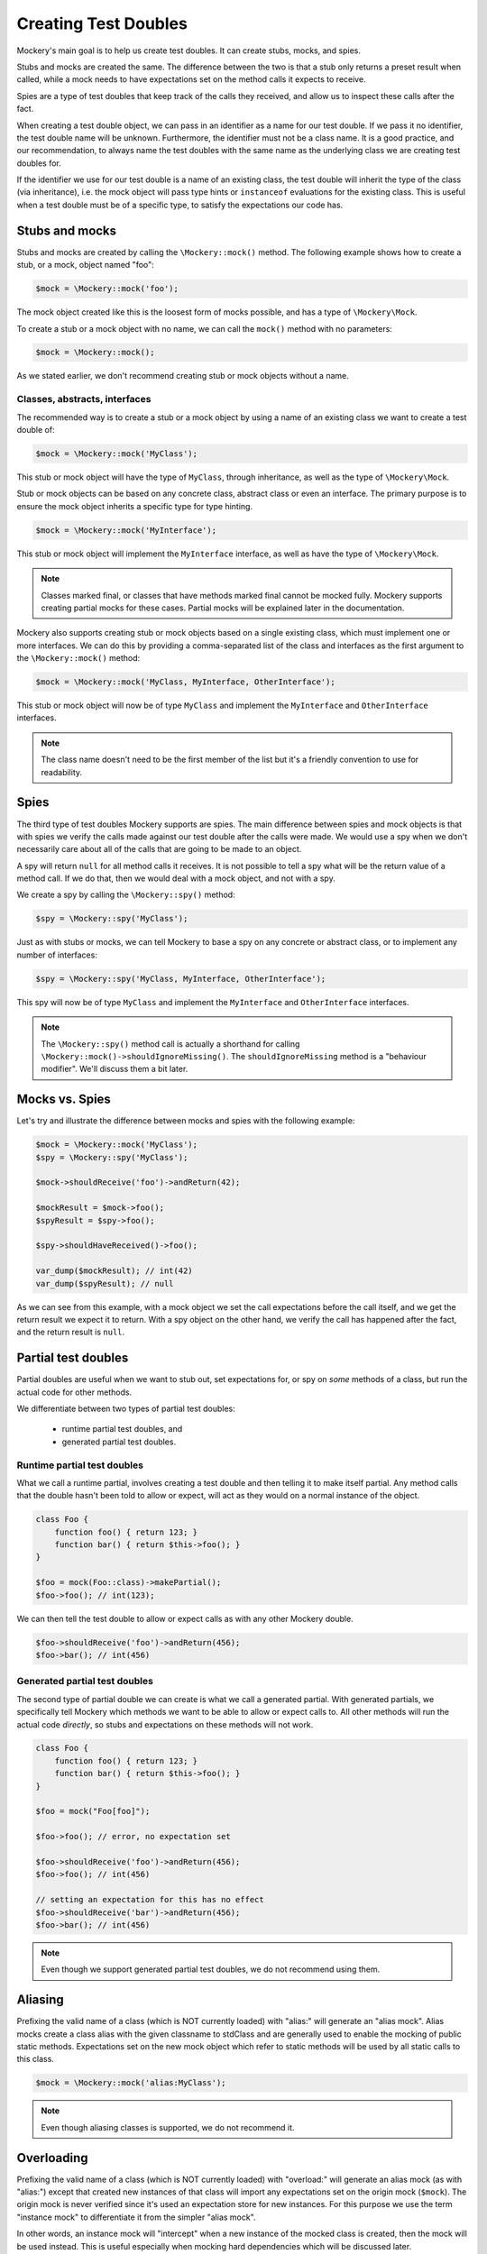 .. index::
    single: Reference; Creating Test Doubles

Creating Test Doubles
=====================

Mockery's main goal is to help us create test doubles. It can create stubs,
mocks, and spies.

Stubs and mocks are created the same. The difference between the two is that a
stub only returns a preset result when called, while a mock needs to have
expectations set on the method calls it expects to receive.

Spies are a type of test doubles that keep track of the calls they received, and
allow us to inspect these calls after the fact.

When creating a test double object, we can pass in an identifier as a name for
our test double. If we pass it no identifier, the test double name will be
unknown. Furthermore, the identifier must not be a class name. It is a
good practice, and our recommendation, to always name the test doubles with the
same name as the underlying class we are creating test doubles for.

If the identifier we use for our test double is a name of an existing class,
the test double will inherit the type of the class (via inheritance), i.e. the
mock object will pass type hints or ``instanceof`` evaluations for the existing
class. This is useful when a test double must be of a specific type, to satisfy
the expectations our code has.

Stubs and mocks
---------------

Stubs and mocks are created by calling the ``\Mockery::mock()`` method. The
following example shows how to create a stub, or a mock, object named "foo":

.. code-block:: php

    $mock = \Mockery::mock('foo');

The mock object created like this is the loosest form of mocks possible, and has
a type of ``\Mockery\Mock``.

To create a stub or a mock object with no name, we can call the ``mock()``
method with no parameters:

.. code-block:: php

    $mock = \Mockery::mock();

As we stated earlier, we don't recommend creating stub or mock objects without
a name.

Classes, abstracts, interfaces
^^^^^^^^^^^^^^^^^^^^^^^^^^^^^^

The recommended way is to create a stub or a mock object by using a name of
an existing class we want to create a test double of:

.. code-block:: php

    $mock = \Mockery::mock('MyClass');

This stub or mock object will have the type of ``MyClass``, through inheritance,
as well as the type of ``\Mockery\Mock``.

Stub or mock objects can be based on any concrete class, abstract class or even
an interface. The primary purpose is to ensure the mock object inherits a
specific type for type hinting.

.. code-block:: php

    $mock = \Mockery::mock('MyInterface');

This stub or mock object will implement the ``MyInterface`` interface, as well
as have the type of ``\Mockery\Mock``.

.. note::

    Classes marked final, or classes that have methods marked final cannot be
    mocked fully. Mockery supports creating partial mocks for these cases.
    Partial mocks will be explained later in the documentation.

Mockery also supports creating stub or mock objects based on a single existing
class, which must implement one or more interfaces. We can do this by providing
a comma-separated list of the class and interfaces as the first argument to the
``\Mockery::mock()`` method:

.. code-block:: php

    $mock = \Mockery::mock('MyClass, MyInterface, OtherInterface');

This stub or mock object will now be of type ``MyClass`` and implement the
``MyInterface`` and ``OtherInterface`` interfaces.

.. note::

    The class name doesn't need to be the first member of the list but it's a
    friendly convention to use for readability.

Spies
-----

The third type of test doubles Mockery supports are spies. The main difference
between spies and mock objects is that with spies we verify the calls made
against our test double after the calls were made. We would use a spy when we
don't necessarily care about all of the calls that are going to be made to an
object.

A spy will return ``null`` for all method calls it receives. It is not possible
to tell a spy what will be the return value of a method call. If we do that, then
we would deal with a mock object, and not with a spy.

We create a spy by calling the ``\Mockery::spy()`` method:

.. code-block:: php

    $spy = \Mockery::spy('MyClass');

Just as with stubs or mocks, we can tell Mockery to base a spy on any concrete 
or abstract class, or to implement any number of interfaces:

.. code-block:: php

    $spy = \Mockery::spy('MyClass, MyInterface, OtherInterface');

This spy will now be of type ``MyClass`` and implement the ``MyInterface`` and
``OtherInterface`` interfaces.

.. note::

    The ``\Mockery::spy()`` method call is actually a shorthand for calling
    ``\Mockery::mock()->shouldIgnoreMissing()``. The ``shouldIgnoreMissing``
    method is a "behaviour modifier". We'll discuss them a bit later.

Mocks vs. Spies
---------------

Let's try and illustrate the difference between mocks and spies with the
following example:

.. code-block:: php

    $mock = \Mockery::mock('MyClass');
    $spy = \Mockery::spy('MyClass');

    $mock->shouldReceive('foo')->andReturn(42);

    $mockResult = $mock->foo();
    $spyResult = $spy->foo();

    $spy->shouldHaveReceived()->foo();

    var_dump($mockResult); // int(42)
    var_dump($spyResult); // null

As we can see from this example, with a mock object we set the call expectations
before the call itself, and we get the return result we expect it to return.
With a spy object on the other hand, we verify the call has happened after the
fact, and the return result is ``null``.

Partial test doubles
--------------------

Partial doubles are useful when we want to stub out, set expectations for, or
spy on *some* methods of a class, but run the actual code for other methods.

We differentiate between two types of partial test doubles:

 * runtime partial test doubles, and
 * generated partial test doubles.

Runtime partial test doubles
^^^^^^^^^^^^^^^^^^^^^^^^^^^^

What we call a runtime partial, involves creating a test double and then telling
it to make itself partial. Any method calls that the double hasn't been told to
allow or expect, will act as they would on a normal instance of the object.

.. code-block:: php

    class Foo {
        function foo() { return 123; }
        function bar() { return $this->foo(); }
    }

    $foo = mock(Foo::class)->makePartial();
    $foo->foo(); // int(123);

We can then tell the test double to allow or expect calls as with any other
Mockery double.

.. code-block:: php

    $foo->shouldReceive('foo')->andReturn(456);
    $foo->bar(); // int(456)

Generated partial test doubles
^^^^^^^^^^^^^^^^^^^^^^^^^^^^^^

The second type of partial double we can create is what we call a generated
partial. With generated partials, we specifically tell Mockery which methods
we want to be able to allow or expect calls to. All other methods will run the
actual code *directly*, so stubs and expectations on these methods will not
work.

.. code-block:: PHP

    class Foo {
        function foo() { return 123; }
        function bar() { return $this->foo(); }
    }

    $foo = mock("Foo[foo]");

    $foo->foo(); // error, no expectation set

    $foo->shouldReceive('foo')->andReturn(456);
    $foo->foo(); // int(456)

    // setting an expectation for this has no effect
    $foo->shouldReceive('bar')->andReturn(456);
    $foo->bar(); // int(456)

.. note::

    Even though we support generated partial test doubles, we do not recommend
    using them.

Aliasing
--------

Prefixing the valid name of a class (which is NOT currently loaded) with
"alias:" will generate an "alias mock". Alias mocks create a class alias with
the given classname to stdClass and are generally used to enable the mocking
of public static methods. Expectations set on the new mock object which refer
to static methods will be used by all static calls to this class.

.. code-block:: php

    $mock = \Mockery::mock('alias:MyClass');


.. note::

    Even though aliasing classes is supported, we do not recommend it.

Overloading
-----------

Prefixing the valid name of a class (which is NOT currently loaded) with
"overload:" will generate an alias mock (as with "alias:") except that created
new instances of that class will import any expectations set on the origin
mock (``$mock``). The origin mock is never verified since it's used an
expectation store for new instances. For this purpose we use the term "instance
mock" to differentiate it from the simpler "alias mock".

In other words, an instance mock will "intercept" when a new instance of the
mocked class is created, then the mock will be used instead. This is useful
especially when mocking hard dependencies which will be discussed later.

.. note::

    Using alias/instance mocks across more than one test will generate a fatal
    error since you can't have two classes of the same name. To avoid this,
    run each test of this kind in a separate PHP process (which is supported
    out of the box by both PHPUnit and PHPT).
